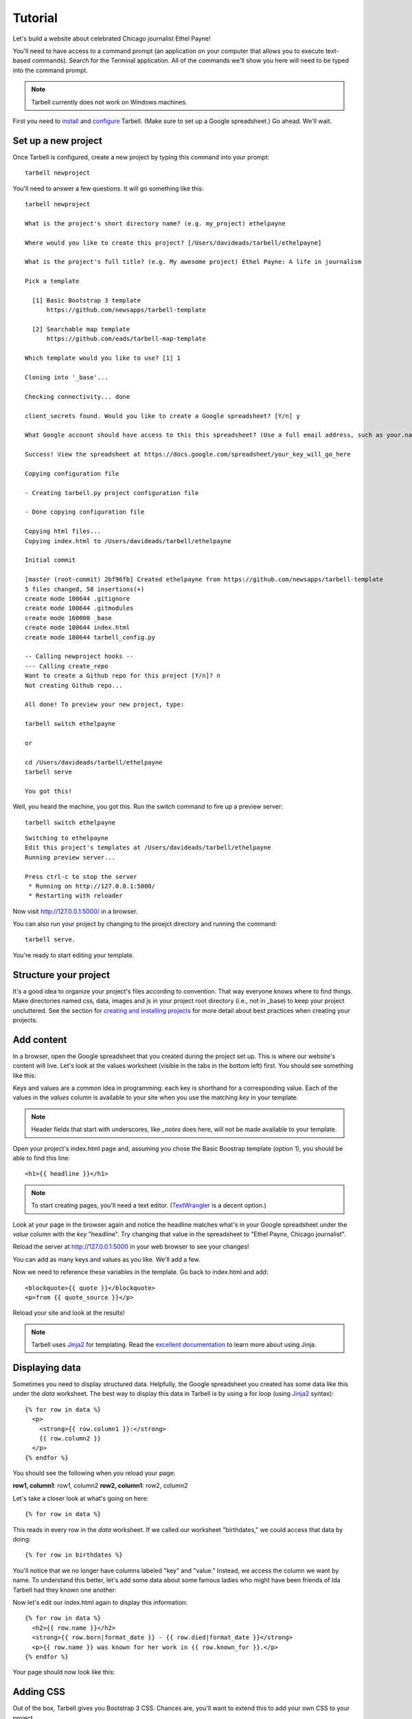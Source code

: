 ================
Tutorial
================

Let's build a website about celebrated Chicago journalist Ethel Payne!

You'll need to have access to a command prompt (an application on your computer
that allows you to execute text-based commands). Search for the Terminal application.
All of the commands we'll show you here
will need to be typed into the command prompt.

.. note::

  Tarbell currently does not work on Windows machines.

First you need to `install <install.html>`_ and `configure <install.html#configure-tarbell-with-tarbell-configure>`_
Tarbell. (Make sure to set up a Google spreadsheet.) Go ahead. We'll wait.

Set up a new project
==============

Once Tarbell is configured, create a new project by typing this command into your prompt::

  tarbell newproject

You'll need to answer a few questions. It will go something like this::

  tarbell newproject

  What is the project's short directory name? (e.g. my_project) ethelpayne

  Where would you like to create this project? [/Users/davideads/tarbell/ethelpayne] 

  What is the project's full title? (e.g. My awesome project) Ethel Payne: A life in journalism

  Pick a template

    [1] Basic Bootstrap 3 template
        https://github.com/newsapps/tarbell-template

    [2] Searchable map template   
        https://github.com/eads/tarbell-map-template

  Which template would you like to use? [1] 1

  Cloning into '_base'...

  Checking connectivity... done

  client_secrets found. Would you like to create a Google spreadsheet? [Y/n] y

  What Google account should have access to this this spreadsheet? (Use a full email address, such as your.name@gmail.com or the Google account equivalent.)

  Success! View the spreadsheet at https://docs.google.com/spreadsheet/your_key_will_go_here

  Copying configuration file

  - Creating tarbell.py project configuration file

  - Done copying configuration file

  Copying html files...
  Copying index.html to /Users/davideads/tarbell/ethelpayne

  Initial commit

  [master (root-commit) 2bf96fb] Created ethelpayne from https://github.com/newsapps/tarbell-template
  5 files changed, 58 insertions(+)
  create mode 100644 .gitignore
  create mode 100644 .gitmodules
  create mode 160000 _base
  create mode 100644 index.html
  create mode 100644 tarbell_config.py

  -- Calling newproject hooks --
  --- Calling create_repo
  Want to create a Github repo for this project [Y/n]? n
  Not creating Github repo...

  All done! To preview your new project, type:

  tarbell switch ethelpayne

  or

  cd /Users/davideads/tarbell/ethelpayne
  tarbell serve

  You got this!

Well, you heard the machine, you got this. Run the switch command to fire up a preview server::

  tarbell switch ethelpayne

::

  Switching to ethelpayne
  Edit this project's templates at /Users/davideads/tarbell/ethelpayne
  Running preview server...

  Press ctrl-c to stop the server
   * Running on http://127.0.0.1:5000/
   * Restarting with reloader

Now visit http://127.0.0.1:5000/ in a browser.

You can also run your project by changing to the proejct directory and running the command:: 
  
    tarbell serve.
  
You're ready to start editing your template.

Structure your project
======================
It's a good idea to organize your project's files according to convention. That way everyone knows 
where to find things. Make directories named css, data, images and js in your project root directory (i.e., not in _base) 
to keep your project uncluttered. See the section for `creating and installing projects <create.html>`_ for 
more detail about best practices when creating your projects.

Add content
===========

In a browser, open the Google spreadsheet that you created during the project set up.
This is where our website's content will live. Let's look at the values worksheet (visible in
the tabs in the bottom left) first.
You should see something like this:

.. image:: values_worksheet.png

Keys and values are a common idea in programming: each key is shorthand for a corresponding value.
Each of the values in the *values* column is available to your site when you use
the matching *key* in your template.

.. note::

  Header fields that start with underscores, like *_notes* does here, will not be made
  available to your template.

Open your project's index.html page and, assuming you chose the Basic Boostrap template (option 1),
you should be able to find this line::

    <h1>{{ headline }}</h1>

.. note::

  To start creating pages, you'll need a text editor. (`TextWrangler <http://www.barebones.com/products/textwrangler/>`_ 
  is a decent option.)

Look at your page in the browser again and notice the headline matches what's
in your Google spreadsheet under the *value* column with the *key* "headline".
Try changing that value in the spreadsheet to "Ethel Payne, Chicago journalist".

Reload the server at http://127.0.0.1:5000 in your web browser to see your changes!

You can add as many keys and values as you like. We'll add a few.

.. image:: addtl_values.png

Now we need to reference these variables in the template. Go back to index.html and add::

  <blockquote>{{ quote }}</blockquote>
  <p>from {{ quote_source }}</p>

Reload your site and look at the results!

.. note::

  Tarbell uses `Jinja2 <http://jinja.pocoo.org/>`_ for templating. Read the `excellent documentation <http://jinja.pocoo.org/docs/>`_ to learn more about using Jinja.

Displaying data
===============

Sometimes you need to display structured data. Helpfully, the Google spreadsheet you
created has some data like this under the *data* worksheet. The best way to display
this data in Tarbell is by using a for loop (using `Jinja2 <http://jinja.pocoo.org/>`_ syntax)::

  {% for row in data %}
    <p>
      <strong>{{ row.column1 }}:</strong>
      {{ row.column2 }}
    </p>
  {% endfor %}

You should see the following when you reload your page:

**row1, column1**:	row1, column2
**row2, column1**:	row2, column2

Let's take a closer look at what's going on here::

  {% for row in data %}

This reads in every row in the *data* worksheet. If we called our worksheet "birthdates,"
we could access that data by doing::

  {% for row in birthdates %}

You'll notice that we no longer have columns labeled "key" and "value." Instead, we access
the column we want by name. To understand this better, let's add some data about some
famous ladies who might have been friends of Ida Tarbell had they known one another:

.. image:: addtl_columns.png

Now let's edit our index.html again to display this information::

  {% for row in data %}
    <h2>{{ row.name }}</h2>
    <strong>{{ row.born|format_date }} - {{ row.died|format_date }}</strong>
    <p>{{ row.name }} was known for her work in {{ row.known_for }}.</p>
  {% endfor %}


Your page should now look like this:

.. image:: tabular_data.png

Adding CSS
==========

Out of the box, Tarbell gives you Bootstrap 3 CSS. Chances are, you'll want to extend
this to add your own CSS to your project.

To this point, we've ignored the *_base* directory in your project. Now's the time to
dive in! You may have noticed this line up at the top of your index.html file::

  {% extends "_base.html" %}

The _base.html file is where all of the CSS, JavaScript and other goodies live. By "extending"
_base.html, index.html has access to all of the things that live in the base. You can
`read more about how template inheritance works here. <http://jinja.pocoo.org/docs/templates/#template-inheritance>`_

.. note::

  Filenames prefaced with an underscore will be ignored when you publish your project. Our naming convention
  is to use underscores for "partial" templates that represent small pieces of the page, like navigation
  and footers.

There are two CSS blocks at the top of the page::

  {% block library_css %}
  <link rel="stylesheet" type="text/css" href="http://cdnjs.cloudflare.com/ajax/libs/twitter-bootstrap/3.1.1/css/bootstrap.min.css" />
  <link rel="stylesheet" type="text/css" href="css/base.css" />
  {% endblock library_css %}

  {% block css %}{% endblock %}

The first block includes Bootstrap 3's CSS and your project's default base.css stylesheet. Don't worry about
it right now. The second block is what you'll want to extend.

.. note::

  You'll only need to touch the library_css block if you need to do something like override the version of Bootstrap
  included here. Otherwise, for adding project-wide styles, edit the base.css file.

In your project root (i.e., not in base), create a css folder, if you haven't done so already. Inside that, create a new style.css file and
add some CSS rules::

  h2 { font-family: Georgia, serif; }
  strong { color: #c7254e; }

Now switch back over to your index.html and add the css block. Do this on line 2, after the base extension::

  {% extends "_base.html" %}

  {% block css %}
  <link rel="stylesheet" href="css/style.css">
  {% endblock %}

  {% block content %}

Your text should now be styled!


Using Javascript
===============

You can include JavaScript on your page much the way you would include CSS. By default,
these are the blocks available in _base.html::

  {% block library_scripts %}
  <script src="http://cdnjs.cloudflare.com/ajax/libs/jquery/1.10.2/jquery.min.js"></script>
  <script src="http://cdnjs.cloudflare.com/ajax/libs/twitter-bootstrap/3.1.1/js/bootstrap.min.js"></script>
  {% endblock library_scripts %}

  {% block scripts %}{% endblock %}

The *library_scripts* block contains the default Bootstrap Javascript and jQuery. You probably
don't need to mess with this.

The *scripts* block can be extended in your templates. You'll want to create a *js* directory in
your project root to hold all of your Javascript files. Then you can include them in your index.html
(or other templates)::
  {% block scripts %}
  <script type="text/javascript" rel="js/project.css"></script>
  {% endblock %}


Using ``{{ super() }}``
======================

Sometimes, you want to extend a CSS or Javascript block without overriding the stuff that's in the
base. You can do that with the ``super()`` template tag. This will look at all of the things in the
base version of the block, and add your new content to it rather than override it. For instance::

  {% block library_scripts %}
  {{ super() }}
  <script src="js/app.js"></script>
  {% endblock library_scripts %}

This will yield this on the rendered page::

  <script src="http://cdnjs.cloudflare.com/ajax/libs/jquery/1.10.2/jquery.min.js"></script>
  <script src="http://cdnjs.cloudflare.com/ajax/libs/twitter-bootstrap/3.1.1/js/bootstrap.min.js"></script>
  <script src="js/app.js"></script>

Without ``super()``, you would merely end up with::

  <script src="js/app.js"></script>

Overriding default templates
============================

While the Tarbell blueprint (`see more on blueprints <http://tarbell.readthedocs.org/en/0.9-beta5/build.html>`_) 
contains some very handy things, you may find you need to override some of the provided templates. One of 
the most common cases in which this occurs is the navigation.

In the _base/_base.html template, you can see that the nav is included just before the content starts::

  {% block nav %}
    {% include "_nav.html" %}
  {% endblock nav %}

  {% block content %}{% endblock content %}

To override the default nav, create a new _nav.html file in your project root (at the same
level as index.html, not within the _base directory). Type in a message to yourself::

  Ida Tarbell would be proud of this website!

Reload your test page. Bingo!

Now, such a message probably isn't very helpful to your users, so to create a more functional
nav, copy the code out of _base/_nav.html, paste it into _nav.html,
and rejigger the code as desired. It's all Bootstrap 3, so you might find it helpful to
`view the Bootstrap navbar docs <http://getbootstrap.com/components/#navbar>`_.


Putting it all together: Leaflet maps
====================================

Let's set up a simple Leaflet map. Inside the content block, add a div that will contain your map::

    <div id="map"></div>

We'll need to set a height for this map in the CSS file created earlier called style.css with the following rule::

  #map { height: 180px; }

Include the Leaflet CSS and your new stylesheet before the content block::

  {% block css %}
  <link rel="stylesheet" href="http://cdn.leafletjs.com/leaflet-0.7.2/leaflet.css" />
  <link rel="stylesheet" href="css/styles.css" />
  {% endblock %}

Then add the Javascript library after the content block::

  {% block scripts %}
  <script src="http://cdn.leafletjs.com/leaflet-0.7.2/leaflet.js"></script>
  {% endblock %}

Okay, now you have the external files you need for your map. But you'll need to write a little JavaScript 
to make a map object, and give it coordinates, to display a location. We're going to use Chicago as our 
first location.

Add a js directory to the project root, and create a file in it named maps.js. Write a document.ready 
function in maps.js. Inside your document.ready, make a Leaflet map object, store it in a variable named 
map that references the map element on your index page::

  $(document).ready(function(){

    var map = L.map('map').setView([41.838299, -87.706953], 11);

  });

This sets the latitude and longitude, and then the zoom level of the tile.

Next we'll give Leaflet the URL of a tileset, and set the max and min zoom levels for the tiles. 
We'll use Open Street Map's tileset::

  L.tileLayer(
    'http://{s}.tile.osm.org/{z}/{x}/{y}.png', {
      attribution: 'Map data &copy; <a href="http://osm.org/copyright">OpenStreetMap</a> contributors',
      maxZoom: 16,
      minZoom: 9
  }).addTo(map);


Wouldn't it be great to have locations stored in your project, ready to drive any Leaflet maps you create? Let's make that happen now.

Go to your Google spreadsheet, and edit the data sheet to contain columns named city, latitude and longitude. Enter the following data for Chicago, Paris and Berlin:

.. image:: leaflet_data.png

Next, in maps.js, access the data and convert it to json in one fell swoop with this very handy Jinja filter::

  var mydata = {{ data|tojson }}

Storing it in mydata for convenience. Now you can easily change map views by using this syntax::

  var map = L.map('map').setView([mydata[0].latitude, mydata[0].longitude], 11);

  var map = L.map('map').setView([mydata[1].latitude, mydata[1].longitude], 11);

For further reading on Leaflet Maps, including setting markers, we recommend this post:

`Maps <http://docs.tribapps.com/maps.html>`_

